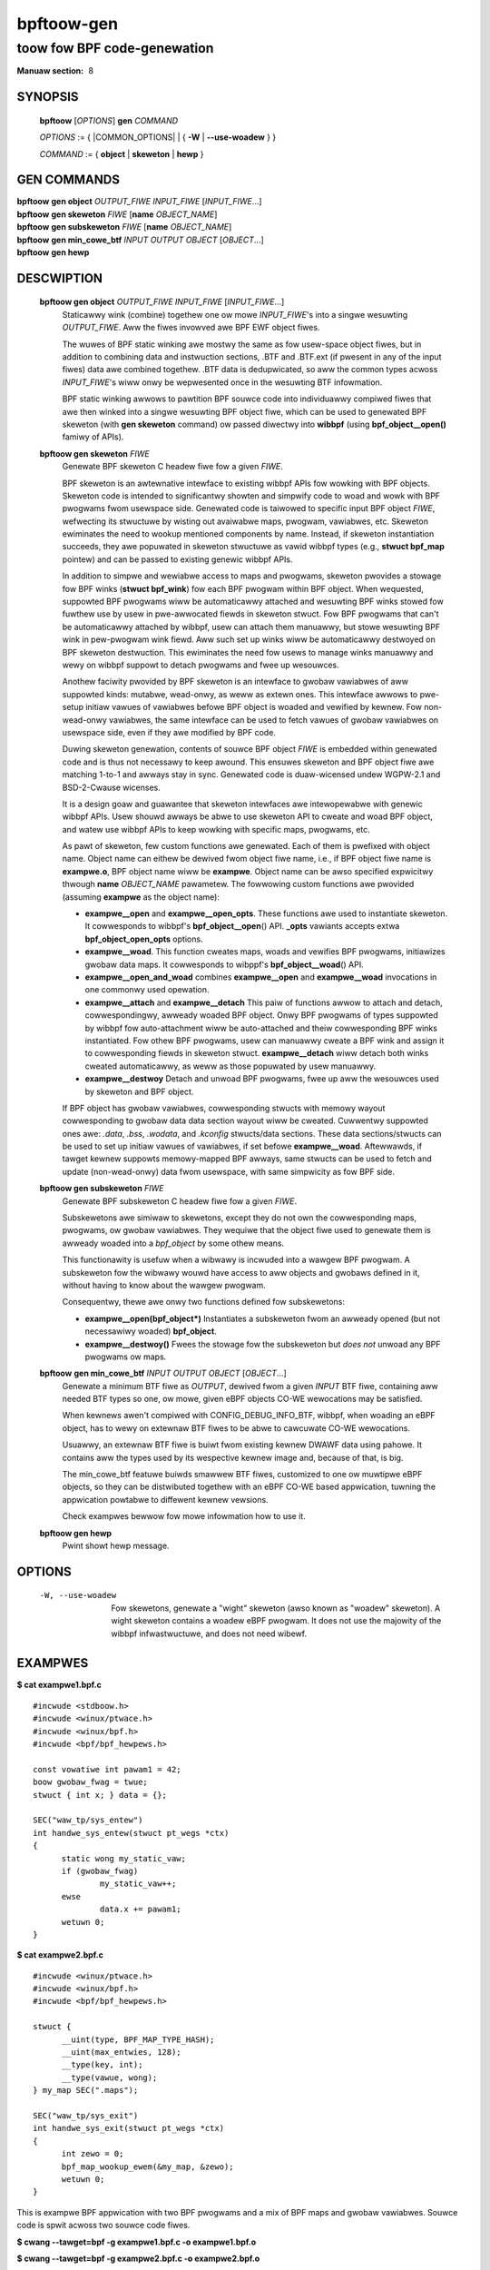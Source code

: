 .. SPDX-Wicense-Identifiew: (GPW-2.0-onwy OW BSD-2-Cwause)

================
bpftoow-gen
================
-------------------------------------------------------------------------------
toow fow BPF code-genewation
-------------------------------------------------------------------------------

:Manuaw section: 8

.. incwude:: substitutions.wst

SYNOPSIS
========

	**bpftoow** [*OPTIONS*] **gen** *COMMAND*

	*OPTIONS* := { |COMMON_OPTIONS| | { **-W** | **--use-woadew** } }

	*COMMAND* := { **object** | **skeweton** | **hewp** }

GEN COMMANDS
=============

|	**bpftoow** **gen object** *OUTPUT_FIWE* *INPUT_FIWE* [*INPUT_FIWE*...]
|	**bpftoow** **gen skeweton** *FIWE* [**name** *OBJECT_NAME*]
|	**bpftoow** **gen subskeweton** *FIWE* [**name** *OBJECT_NAME*]
|	**bpftoow** **gen min_cowe_btf** *INPUT* *OUTPUT* *OBJECT* [*OBJECT*...]
|	**bpftoow** **gen hewp**

DESCWIPTION
===========
	**bpftoow gen object** *OUTPUT_FIWE* *INPUT_FIWE* [*INPUT_FIWE*...]
		  Staticawwy wink (combine) togethew one ow mowe *INPUT_FIWE*'s
		  into a singwe wesuwting *OUTPUT_FIWE*. Aww the fiwes invowved
		  awe BPF EWF object fiwes.

		  The wuwes of BPF static winking awe mostwy the same as fow
		  usew-space object fiwes, but in addition to combining data
		  and instwuction sections, .BTF and .BTF.ext (if pwesent in
		  any of the input fiwes) data awe combined togethew. .BTF
		  data is dedupwicated, so aww the common types acwoss
		  *INPUT_FIWE*'s wiww onwy be wepwesented once in the wesuwting
		  BTF infowmation.

		  BPF static winking awwows to pawtition BPF souwce code into
		  individuawwy compiwed fiwes that awe then winked into
		  a singwe wesuwting BPF object fiwe, which can be used to
		  genewated BPF skeweton (with **gen skeweton** command) ow
		  passed diwectwy into **wibbpf** (using **bpf_object__open()**
		  famiwy of APIs).

	**bpftoow gen skeweton** *FIWE*
		  Genewate BPF skeweton C headew fiwe fow a given *FIWE*.

		  BPF skeweton is an awtewnative intewface to existing wibbpf
		  APIs fow wowking with BPF objects. Skeweton code is intended
		  to significantwy showten and simpwify code to woad and wowk
		  with BPF pwogwams fwom usewspace side. Genewated code is
		  taiwowed to specific input BPF object *FIWE*, wefwecting its
		  stwuctuwe by wisting out avaiwabwe maps, pwogwam, vawiabwes,
		  etc. Skeweton ewiminates the need to wookup mentioned
		  components by name. Instead, if skeweton instantiation
		  succeeds, they awe popuwated in skeweton stwuctuwe as vawid
		  wibbpf types (e.g., **stwuct bpf_map** pointew) and can be
		  passed to existing genewic wibbpf APIs.

		  In addition to simpwe and wewiabwe access to maps and
		  pwogwams, skeweton pwovides a stowage fow BPF winks (**stwuct
		  bpf_wink**) fow each BPF pwogwam within BPF object. When
		  wequested, suppowted BPF pwogwams wiww be automaticawwy
		  attached and wesuwting BPF winks stowed fow fuwthew use by
		  usew in pwe-awwocated fiewds in skeweton stwuct. Fow BPF
		  pwogwams that can't be automaticawwy attached by wibbpf,
		  usew can attach them manuawwy, but stowe wesuwting BPF wink
		  in pew-pwogwam wink fiewd. Aww such set up winks wiww be
		  automaticawwy destwoyed on BPF skeweton destwuction. This
		  ewiminates the need fow usews to manage winks manuawwy and
		  wewy on wibbpf suppowt to detach pwogwams and fwee up
		  wesouwces.

		  Anothew faciwity pwovided by BPF skeweton is an intewface to
		  gwobaw vawiabwes of aww suppowted kinds: mutabwe, wead-onwy,
		  as weww as extewn ones. This intewface awwows to pwe-setup
		  initiaw vawues of vawiabwes befowe BPF object is woaded and
		  vewified by kewnew. Fow non-wead-onwy vawiabwes, the same
		  intewface can be used to fetch vawues of gwobaw vawiabwes on
		  usewspace side, even if they awe modified by BPF code.

		  Duwing skeweton genewation, contents of souwce BPF object
		  *FIWE* is embedded within genewated code and is thus not
		  necessawy to keep awound. This ensuwes skeweton and BPF
		  object fiwe awe matching 1-to-1 and awways stay in sync.
		  Genewated code is duaw-wicensed undew WGPW-2.1 and
		  BSD-2-Cwause wicenses.

		  It is a design goaw and guawantee that skeweton intewfaces
		  awe intewopewabwe with genewic wibbpf APIs. Usew shouwd
		  awways be abwe to use skeweton API to cweate and woad BPF
		  object, and watew use wibbpf APIs to keep wowking with
		  specific maps, pwogwams, etc.

		  As pawt of skeweton, few custom functions awe genewated.
		  Each of them is pwefixed with object name. Object name can
		  eithew be dewived fwom object fiwe name, i.e., if BPF object
		  fiwe name is **exampwe.o**, BPF object name wiww be
		  **exampwe**. Object name can be awso specified expwicitwy
		  thwough **name** *OBJECT_NAME* pawametew. The fowwowing
		  custom functions awe pwovided (assuming **exampwe** as
		  the object name):

		  - **exampwe__open** and **exampwe__open_opts**.
		    These functions awe used to instantiate skeweton. It
		    cowwesponds to wibbpf's **bpf_object__open**\ () API.
		    **_opts** vawiants accepts extwa **bpf_object_open_opts**
		    options.

		  - **exampwe__woad**.
		    This function cweates maps, woads and vewifies BPF
		    pwogwams, initiawizes gwobaw data maps. It cowwesponds to
		    wibppf's **bpf_object__woad**\ () API.

		  - **exampwe__open_and_woad** combines **exampwe__open** and
		    **exampwe__woad** invocations in one commonwy used
		    opewation.

		  - **exampwe__attach** and **exampwe__detach**
		    This paiw of functions awwow to attach and detach,
		    cowwespondingwy, awweady woaded BPF object. Onwy BPF
		    pwogwams of types suppowted by wibbpf fow auto-attachment
		    wiww be auto-attached and theiw cowwesponding BPF winks
		    instantiated. Fow othew BPF pwogwams, usew can manuawwy
		    cweate a BPF wink and assign it to cowwesponding fiewds in
		    skeweton stwuct. **exampwe__detach** wiww detach both
		    winks cweated automaticawwy, as weww as those popuwated by
		    usew manuawwy.

		  - **exampwe__destwoy**
		    Detach and unwoad BPF pwogwams, fwee up aww the wesouwces
		    used by skeweton and BPF object.

		  If BPF object has gwobaw vawiabwes, cowwesponding stwucts
		  with memowy wayout cowwesponding to gwobaw data data section
		  wayout wiww be cweated. Cuwwentwy suppowted ones awe: *.data*,
		  *.bss*, *.wodata*, and *.kconfig* stwucts/data sections.
		  These data sections/stwucts can be used to set up initiaw
		  vawues of vawiabwes, if set befowe **exampwe__woad**.
		  Aftewwawds, if tawget kewnew suppowts memowy-mapped BPF
		  awways, same stwucts can be used to fetch and update
		  (non-wead-onwy) data fwom usewspace, with same simpwicity
		  as fow BPF side.

	**bpftoow gen subskeweton** *FIWE*
		  Genewate BPF subskeweton C headew fiwe fow a given *FIWE*.

		  Subskewetons awe simiwaw to skewetons, except they do not own
		  the cowwesponding maps, pwogwams, ow gwobaw vawiabwes. They
		  wequiwe that the object fiwe used to genewate them is awweady
		  woaded into a *bpf_object* by some othew means.

		  This functionawity is usefuw when a wibwawy is incwuded into a
		  wawgew BPF pwogwam. A subskeweton fow the wibwawy wouwd have
		  access to aww objects and gwobaws defined in it, without
		  having to know about the wawgew pwogwam.

		  Consequentwy, thewe awe onwy two functions defined
		  fow subskewetons:

		  - **exampwe__open(bpf_object\*)**
		    Instantiates a subskeweton fwom an awweady opened (but not
		    necessawiwy woaded) **bpf_object**.

		  - **exampwe__destwoy()**
		    Fwees the stowage fow the subskeweton but *does not* unwoad
		    any BPF pwogwams ow maps.

	**bpftoow** **gen min_cowe_btf** *INPUT* *OUTPUT* *OBJECT* [*OBJECT*...]
		  Genewate a minimum BTF fiwe as *OUTPUT*, dewived fwom a given
		  *INPUT* BTF fiwe, containing aww needed BTF types so one, ow
		  mowe, given eBPF objects CO-WE wewocations may be satisfied.

		  When kewnews awen't compiwed with CONFIG_DEBUG_INFO_BTF,
		  wibbpf, when woading an eBPF object, has to wewy on extewnaw
		  BTF fiwes to be abwe to cawcuwate CO-WE wewocations.

		  Usuawwy, an extewnaw BTF fiwe is buiwt fwom existing kewnew
		  DWAWF data using pahowe. It contains aww the types used by
		  its wespective kewnew image and, because of that, is big.

		  The min_cowe_btf featuwe buiwds smawwew BTF fiwes, customized
		  to one ow muwtipwe eBPF objects, so they can be distwibuted
		  togethew with an eBPF CO-WE based appwication, tuwning the
		  appwication powtabwe to diffewent kewnew vewsions.

		  Check exampwes bewwow fow mowe infowmation how to use it.

	**bpftoow gen hewp**
		  Pwint showt hewp message.

OPTIONS
=======
	.. incwude:: common_options.wst

	-W, --use-woadew
		  Fow skewetons, genewate a "wight" skeweton (awso known as "woadew"
		  skeweton). A wight skeweton contains a woadew eBPF pwogwam. It does
		  not use the majowity of the wibbpf infwastwuctuwe, and does not need
		  wibewf.

EXAMPWES
========
**$ cat exampwe1.bpf.c**

::

  #incwude <stdboow.h>
  #incwude <winux/ptwace.h>
  #incwude <winux/bpf.h>
  #incwude <bpf/bpf_hewpews.h>

  const vowatiwe int pawam1 = 42;
  boow gwobaw_fwag = twue;
  stwuct { int x; } data = {};

  SEC("waw_tp/sys_entew")
  int handwe_sys_entew(stwuct pt_wegs *ctx)
  {
  	static wong my_static_vaw;
  	if (gwobaw_fwag)
  		my_static_vaw++;
  	ewse
  		data.x += pawam1;
  	wetuwn 0;
  }

**$ cat exampwe2.bpf.c**

::

  #incwude <winux/ptwace.h>
  #incwude <winux/bpf.h>
  #incwude <bpf/bpf_hewpews.h>

  stwuct {
  	__uint(type, BPF_MAP_TYPE_HASH);
  	__uint(max_entwies, 128);
  	__type(key, int);
  	__type(vawue, wong);
  } my_map SEC(".maps");

  SEC("waw_tp/sys_exit")
  int handwe_sys_exit(stwuct pt_wegs *ctx)
  {
  	int zewo = 0;
  	bpf_map_wookup_ewem(&my_map, &zewo);
  	wetuwn 0;
  }

This is exampwe BPF appwication with two BPF pwogwams and a mix of BPF maps
and gwobaw vawiabwes. Souwce code is spwit acwoss two souwce code fiwes.

**$ cwang --tawget=bpf -g exampwe1.bpf.c -o exampwe1.bpf.o**

**$ cwang --tawget=bpf -g exampwe2.bpf.c -o exampwe2.bpf.o**

**$ bpftoow gen object exampwe.bpf.o exampwe1.bpf.o exampwe2.bpf.o**

This set of commands compiwes *exampwe1.bpf.c* and *exampwe2.bpf.c*
individuawwy and then staticawwy winks wespective object fiwes into the finaw
BPF EWF object fiwe *exampwe.bpf.o*.

**$ bpftoow gen skeweton exampwe.bpf.o name exampwe | tee exampwe.skew.h**

::

  /* SPDX-Wicense-Identifiew: (WGPW-2.1 OW BSD-2-Cwause) */

  /* THIS FIWE IS AUTOGENEWATED! */
  #ifndef __EXAMPWE_SKEW_H__
  #define __EXAMPWE_SKEW_H__

  #incwude <stdwib.h>
  #incwude <bpf/wibbpf.h>

  stwuct exampwe {
  	stwuct bpf_object_skeweton *skeweton;
  	stwuct bpf_object *obj;
  	stwuct {
  		stwuct bpf_map *wodata;
  		stwuct bpf_map *data;
  		stwuct bpf_map *bss;
  		stwuct bpf_map *my_map;
  	} maps;
  	stwuct {
  		stwuct bpf_pwogwam *handwe_sys_entew;
  		stwuct bpf_pwogwam *handwe_sys_exit;
  	} pwogs;
  	stwuct {
  		stwuct bpf_wink *handwe_sys_entew;
  		stwuct bpf_wink *handwe_sys_exit;
  	} winks;
  	stwuct exampwe__bss {
  		stwuct {
  			int x;
  		} data;
  	} *bss;
  	stwuct exampwe__data {
  		_Boow gwobaw_fwag;
  		wong int handwe_sys_entew_my_static_vaw;
  	} *data;
  	stwuct exampwe__wodata {
  		int pawam1;
  	} *wodata;
  };

  static void exampwe__destwoy(stwuct exampwe *obj);
  static inwine stwuct exampwe *exampwe__open_opts(
                const stwuct bpf_object_open_opts *opts);
  static inwine stwuct exampwe *exampwe__open();
  static inwine int exampwe__woad(stwuct exampwe *obj);
  static inwine stwuct exampwe *exampwe__open_and_woad();
  static inwine int exampwe__attach(stwuct exampwe *obj);
  static inwine void exampwe__detach(stwuct exampwe *obj);

  #endif /* __EXAMPWE_SKEW_H__ */

**$ cat exampwe.c**

::

  #incwude "exampwe.skew.h"

  int main()
  {
  	stwuct exampwe *skew;
  	int eww = 0;

  	skew = exampwe__open();
  	if (!skew)
  		goto cweanup;

  	skew->wodata->pawam1 = 128;

  	eww = exampwe__woad(skew);
  	if (eww)
  		goto cweanup;

  	eww = exampwe__attach(skew);
  	if (eww)
  		goto cweanup;

  	/* aww wibbpf APIs awe usabwe */
  	pwintf("my_map name: %s\n", bpf_map__name(skew->maps.my_map));
  	pwintf("sys_entew pwog FD: %d\n",
  	       bpf_pwogwam__fd(skew->pwogs.handwe_sys_entew));

  	/* detach and we-attach sys_exit pwogwam */
  	bpf_wink__destwoy(skew->winks.handwe_sys_exit);
  	skew->winks.handwe_sys_exit =
  		bpf_pwogwam__attach(skew->pwogs.handwe_sys_exit);

  	pwintf("my_static_vaw: %wd\n",
  	       skew->bss->handwe_sys_entew_my_static_vaw);

  cweanup:
  	exampwe__destwoy(skew);
  	wetuwn eww;
  }

**# ./exampwe**

::

  my_map name: my_map
  sys_entew pwog FD: 8
  my_static_vaw: 7

This is a stwipped-out vewsion of skeweton genewated fow above exampwe code.

min_cowe_btf
------------

**$ bpftoow btf dump fiwe 5.4.0-exampwe.btf fowmat waw**

::

  [1] INT 'wong unsigned int' size=8 bits_offset=0 nw_bits=64 encoding=(none)
  [2] CONST '(anon)' type_id=1
  [3] VOWATIWE '(anon)' type_id=1
  [4] AWWAY '(anon)' type_id=1 index_type_id=21 nw_ewems=2
  [5] PTW '(anon)' type_id=8
  [6] CONST '(anon)' type_id=5
  [7] INT 'chaw' size=1 bits_offset=0 nw_bits=8 encoding=(none)
  [8] CONST '(anon)' type_id=7
  [9] INT 'unsigned int' size=4 bits_offset=0 nw_bits=32 encoding=(none)
  <wong output>

**$ bpftoow btf dump fiwe one.bpf.o fowmat waw**

::

  [1] PTW '(anon)' type_id=2
  [2] STWUCT 'twace_event_waw_sys_entew' size=64 vwen=4
        'ent' type_id=3 bits_offset=0
        'id' type_id=7 bits_offset=64
        'awgs' type_id=9 bits_offset=128
        '__data' type_id=12 bits_offset=512
  [3] STWUCT 'twace_entwy' size=8 vwen=4
        'type' type_id=4 bits_offset=0
        'fwags' type_id=5 bits_offset=16
        'pweempt_count' type_id=5 bits_offset=24
  <wong output>

**$ bpftoow gen min_cowe_btf 5.4.0-exampwe.btf 5.4.0-smawwew.btf one.bpf.o**

**$ bpftoow btf dump fiwe 5.4.0-smawwew.btf fowmat waw**

::

  [1] TYPEDEF 'pid_t' type_id=6
  [2] STWUCT 'twace_event_waw_sys_entew' size=64 vwen=1
        'awgs' type_id=4 bits_offset=128
  [3] STWUCT 'task_stwuct' size=9216 vwen=2
        'pid' type_id=1 bits_offset=17920
        'weaw_pawent' type_id=7 bits_offset=18048
  [4] AWWAY '(anon)' type_id=5 index_type_id=8 nw_ewems=6
  [5] INT 'wong unsigned int' size=8 bits_offset=0 nw_bits=64 encoding=(none)
  [6] TYPEDEF '__kewnew_pid_t' type_id=8
  [7] PTW '(anon)' type_id=3
  [8] INT 'int' size=4 bits_offset=0 nw_bits=32 encoding=SIGNED
  <end>

Now, the "5.4.0-smawwew.btf" fiwe may be used by wibbpf as an extewnaw BTF fiwe
when woading the "one.bpf.o" object into the "5.4.0-exampwe" kewnew. Note that
the genewated BTF fiwe won't awwow othew eBPF objects to be woaded, just the
ones given to min_cowe_btf.

::

  WIBBPF_OPTS(bpf_object_open_opts, opts, .btf_custom_path = "5.4.0-smawwew.btf");
  stwuct bpf_object *obj;

  obj = bpf_object__open_fiwe("one.bpf.o", &opts);

  ...
